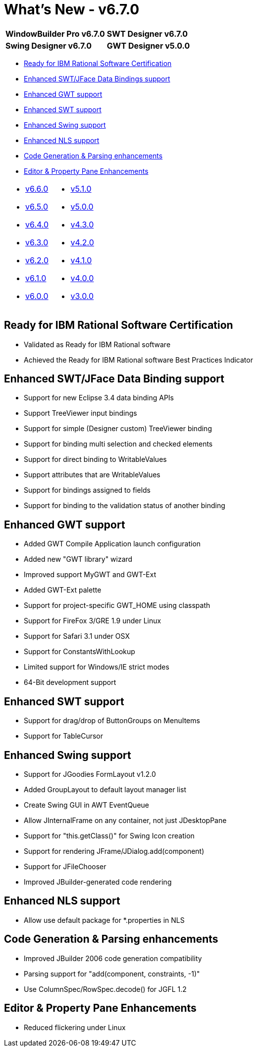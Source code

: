 = What's New - v6.7.0

[cols="50%,50%"]
|===
|*WindowBuilder Pro v6.7.0* |*SWT Designer v6.7.0*
|*Swing Designer v6.7.0* |*GWT Designer v5.0.0*
|===

* link:#RFRS[Ready for IBM Rational Software Certification]
* link:#DataBinding[Enhanced SWT/JFace Data Bindings support]
* link:#GWT[Enhanced GWT support]
* link:#SWT[Enhanced SWT support]
* link:#Swing[Enhanced Swing support]
* link:#NLS[Enhanced NLS support]
* link:#CodeGen[Code Generation & Parsing enhancements]
* link:#Editor_PropertyPane[Editor & Property Pane Enhancements]

[cols="50%,50%"]
|===
a|
* xref:v660.adoc[v6.6.0]
* xref:v650.adoc[v6.5.0]
* xref:v640.adoc[v6.4.0]
* xref:v630.adoc[v6.3.0]
* xref:v620.adoc[v6.2.0]
* xref:v610.adoc[v6.1.0]
* xref:v600.adoc[v6.0.0]
a|
* xref:v510.adoc[v5.1.0]
* xref:v500.adoc[v5.0.0]
* xref:v430.adoc[v4.3.0]
* xref:v420.adoc[v4.2.0]
* xref:v410.adoc[v4.1.0]
* xref:v400.adoc[v4.0.0]
* xref:v300.adoc[v3.0.0]
|===

[#RFRS]
== Ready for IBM Rational Software Certification

* Validated as Ready for IBM Rational software
* Achieved the Ready for IBM Rational software Best Practices Indicator

[#DataBinding]
== Enhanced SWT/JFace Data Binding support

* Support for new Eclipse 3.4 data binding APIs
* Support TreeViewer input bindings
* Support for simple (Designer custom) TreeViewer binding
* Support for binding multi selection and checked elements
* Support for direct binding to WritableValues
* Support attributes that are WritableValues
* Support for bindings assigned to fields
* Support for binding to the validation status of another binding

[#GWT]
== Enhanced GWT support

* Added GWT Compile Application launch configuration
* Added new "GWT library" wizard
* Improved support MyGWT and GWT-Ext
* Added GWT-Ext palette
* Support for project-specific GWT_HOME using classpath
* Support for FireFox 3/GRE 1.9 under Linux
* Support for Safari 3.1 under OSX
* Support for ConstantsWithLookup
* Limited support for Windows/IE strict modes
* 64-Bit development support

[#SWT]
== Enhanced SWT support

* Support for drag/drop of ButtonGroups on MenuItems
* Support for TableCursor

[#Swing]
== Enhanced Swing support

* Support for JGoodies FormLayout v1.2.0
* Added GroupLayout to default layout manager list
* Create Swing GUI in AWT EventQueue
* Allow JInternalFrame on any container, not just JDesktopPane
* Support for "this.getClass()" for Swing Icon creation
* Support for rendering JFrame/JDialog.add(component)
* Support for JFileChooser
* Improved JBuilder-generated code rendering

[#NLS]
== Enhanced NLS support

* Allow use default package for *.properties in NLS

[#CodeGen]
== Code Generation & Parsing enhancements

* Improved JBuilder 2006 code generation compatibility
* Parsing support for "add(component, constraints, -1)"
* Use ColumnSpec/RowSpec.decode() for JGFL 1.2

[#Editor_PropertyPane]
== Editor & Property Pane Enhancements

* Reduced flickering under Linux